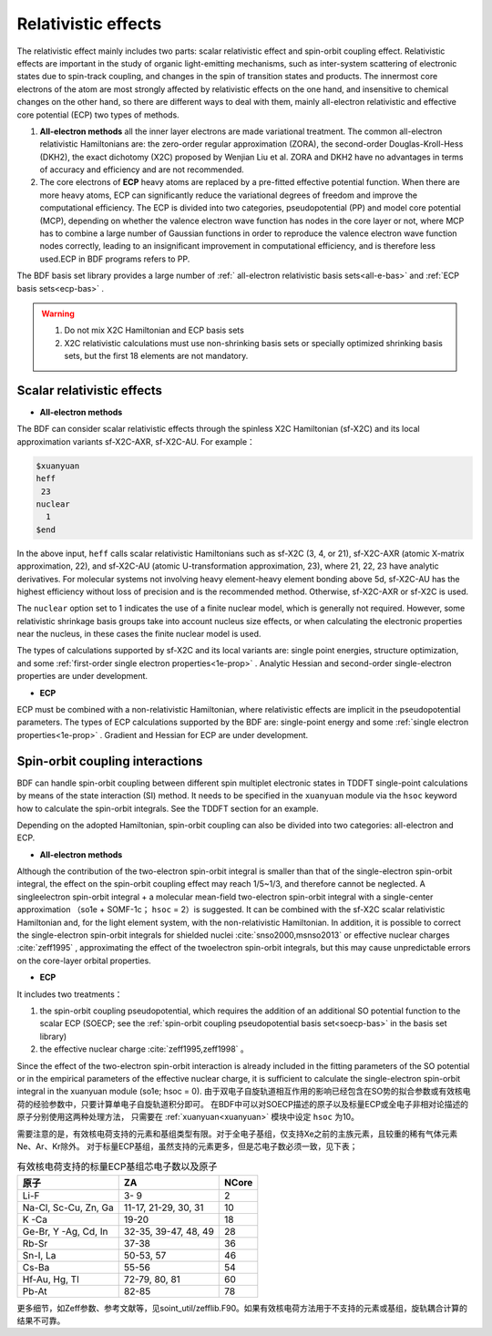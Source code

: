
.. _relativity:

Relativistic effects
================================================
The relativistic effect mainly includes two parts: scalar relativistic effect and spin-orbit coupling effect. Relativistic effects are important in the study of organic light-emitting mechanisms, such as inter-system scattering of electronic states due to spin-track coupling, and changes in the spin of transition states and products. The innermost core electrons of the atom are most strongly affected by relativistic effects on the one hand, and insensitive to chemical changes on the other hand, so there are different ways to deal with them, mainly all-electron relativistic and effective core potential (ECP) two types of methods.

1. **All-electron methods** all the inner layer electrons are made variational treatment. The common all-electron relativistic Hamiltonians are: the zero-order regular approximation (ZORA), the second-order Douglas-Kroll-Hess (DKH2), the exact dichotomy (X2C) proposed by Wenjian Liu et al. ZORA and DKH2 have no advantages in terms of accuracy and efficiency and are not recommended.

2. The core electrons of **ECP** heavy atoms are replaced by a pre-fitted effective potential function. When there are more heavy atoms, ECP can significantly reduce the variational degrees of freedom and improve the computational efficiency. The ECP is divided into two categories, pseudopotential (PP) and model core potential (MCP), depending on whether the valence electron wave function has nodes in the core layer or not, where MCP has to combine a large number of Gaussian functions in order to reproduce the valence electron wave function nodes correctly, leading to an insignificant improvement in computational efficiency, and is therefore less used.ECP in BDF programs refers to PP.

The BDF basis set library provides a large number of :ref:` all-electron relativistic basis sets<all-e-bas>` and :ref:`ECP basis sets<ecp-bas>` .


.. warning::

    1. Do not mix X2C Hamiltonian and ECP basis sets
    2. X2C relativistic calculations must use non-shrinking basis sets or specially optimized shrinking basis sets, but the first 18 elements are not mandatory.


Scalar relativistic effects
------------------------------------------------

* **All-electron methods**

The BDF can consider scalar relativistic effects through the spinless X2C Hamiltonian (sf-X2C) and its local approximation variants sf-X2C-AXR, sf-X2C-AU. For example：

.. code-block:: bdf

  $xuanyuan
  heff
   23
  nuclear
    1
  $end


In the above input, ``heff`` calls scalar relativistic Hamiltonians such as sf-X2C (3, 4, or 21), sf-X2C-AXR (atomic X-matrix approximation, 22), and sf-X2C-AU (atomic
U-transformation approximation, 23), where 21, 22, 23 have analytic derivatives. For molecular systems not involving heavy element-heavy element bonding above 5d,
sf-X2C-AU has the highest efficiency without loss of precision and is the recommended method. Otherwise, sf-X2C-AXR or sf-X2C is used.

.. _finite-nuclear:

The ``nuclear`` option set to 1 indicates the use of a finite nuclear model, which is generally not required. However, some relativistic shrinkage basis groups take
into account nucleus size effects, or when calculating the electronic properties near the nucleus, in these cases the finite nuclear model is used.

The types of calculations supported by sf-X2C and its local variants are: single point energies, structure optimization, and some :ref:`first-order single electron
properties<1e-prop>` . Analytic Hessian and second-order single-electron properties are under development.


* **ECP**

ECP must be combined with a non-relativistic Hamiltonian, where relativistic effects are implicit in the pseudopotential parameters.
The types of ECP calculations supported by the BDF are:  single-point energy and some :ref:`single electron properties<1e-prop>` . Gradient and Hessian for ECP are under development.

Spin-orbit coupling interactions
------------------------------------------------
BDF can handle spin-orbit coupling between different spin multiplet electronic states in TDDFT single-point calculations by means of the state interaction (SI)
method. It needs to be specified in the ``xuanyuan`` module via the ``hsoc`` keyword how to calculate the spin-orbit integrals. See the TDDFT section for an example.

Depending on the adopted Hamiltonian, spin-orbit coupling can also be divided into two categories: all-electron and ECP.

* **All-electron methods**

Although the contribution of the two-electron spin-orbit integral is smaller than that of the single-electron spin-orbit integral, the effect on the spin-orbit coupling effect may reach 1/5~1/3, and therefore cannot be neglected. A singleelectron spin-orbit integral + a molecular mean-field two-electron spin-orbit
integral with a single-center approximation （so1e + SOMF-1c； ``hsoc`` = 2）is suggested. It can be combined with the sf-X2C scalar relativistic Hamiltonian and, for the light element system, with the non-relativistic Hamiltonian. In addition, it is possible to correct the single-electron spin-orbit integrals for shielded nuclei :cite:`snso2000,msnso2013` or effective nuclear charges :cite:`zeff1995` , approximating the effect of the twoelectron spin-orbit integrals, but this may cause unpredictable errors on the
core-layer orbital properties.

.. _so1e-zeff:

* **ECP**

It includes two treatments：

1. the spin-orbit coupling pseudopotential, which requires the addition of an additional SO potential function to the scalar ECP (SOECP; see the :ref:`spin-orbit coupling pseudopotential basis set<soecp-bas>` in the basis set library)
2. the effective nuclear charge :cite:`zeff1995,zeff1998` 。

Since the effect of the two-electron spin-orbit interaction is already included in the fitting parameters of the SO potential or in the empirical parameters of the effective nuclear charge,
it is sufficient to calculate the single-electron spin-orbit integral in the xuanyuan module (so1e; hsoc = 0).
由于双电子自旋轨道相互作用的影响已经包含在SO势的拟合参数或有效核电荷的经验参数中，只要计算单电子自旋轨道积分即可。
在BDF中可以对SOECP描述的原子以及标量ECP或全电子非相对论描述的原子分别使用这两种处理方法，
只需要在 :ref:`xuanyuan<xuanyuan>` 模块中设定 ``hsoc`` 为10。

需要注意的是，有效核电荷支持的元素和基组类型有限。对于全电子基组，仅支持Xe之前的主族元素，且较重的稀有气体元素Ne、Ar、Kr除外。
对于标量ECP基组，虽然支持的元素更多，但是芯电子数必须一致，见下表；

.. table:: 有效核电荷支持的标量ECP基组芯电子数以及原子
    :widths: auto

    +-----------------------------+----------------------------------------+-------+
    | 原子                        | ZA                                     | NCore |
    +=============================+========================================+=======+
    | Li-F                        | 3- 9                                   | 2     |
    +-----------------------------+----------------------------------------+-------+
    | Na-Cl, Sc-Cu, Zn, Ga        | 11-17, 21-29, 30, 31                   | 10    |
    +-----------------------------+----------------------------------------+-------+
    | K -Ca                       | 19-20                                  | 18    |
    +-----------------------------+----------------------------------------+-------+
    | Ge-Br, Y -Ag, Cd, In        | 32-35, 39-47, 48, 49                   | 28    |
    +-----------------------------+----------------------------------------+-------+
    | Rb-Sr                       | 37-38                                  | 36    |
    +-----------------------------+----------------------------------------+-------+
    | Sn-I, La                    | 50-53, 57                              | 46    |
    +-----------------------------+----------------------------------------+-------+
    | Cs-Ba                       | 55-56                                  | 54    |
    +-----------------------------+----------------------------------------+-------+
    | Hf-Au, Hg, Tl               | 72-79, 80, 81                          | 60    |
    +-----------------------------+----------------------------------------+-------+
    | Pb-At                       | 82-85                                  | 78    |
    +-----------------------------+----------------------------------------+-------+

更多细节，如Zeff参数、参考文献等，见soint_util/zefflib.F90。如果有效核电荷方法用于不支持的元素或基组，旋轨耦合计算的结果不可靠。

